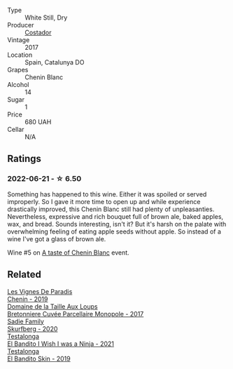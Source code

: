 :PROPERTIES:
:ID:                     4eb212ec-62e1-4de8-be69-c1e0876b19bc
:END:
#+attr_html: :class wine-main-image
[[file:/images/0a/a4db7d-22bc-4e3e-876a-1740b7cfe73f/2022-05-08-16-07-29-56302E38-0D8B-4AEE-A7DC-10D011443159-1-102-o.webp]]

- Type :: White Still, Dry
- Producer :: [[barberry:/producers/8ba4a237-515d-408f-8fa0-db15f9471ca0][Costador]]
- Vintage :: 2017
- Location :: Spain, Catalunya DO
- Grapes :: Chenin Blanc
- Alcohol :: 14
- Sugar :: 1
- Price :: 680 UAH
- Cellar :: N/A

** Ratings
:PROPERTIES:
:ID:                     7776d461-c067-4490-98b5-0071819fa92a
:END:

*** 2022-06-21 - ☆ 6.50
:PROPERTIES:
:ID:                     50ecdd21-ab07-47db-a7e7-7703ac3d9669
:END:

Something has happened to this wine. Either it was spoiled or served improperly. So I gave it more time to open up and while experience drastically improved, this Chenin Blanc still had plenty of unpleasanties. Nevertheless, expressive and rich bouquet full of brown ale, baked apples, wax, and bread. Sounds interesting, isn't it? But it's harsh on the palate with overwhelming feeling of eating apple seeds without apple. So instead of a wine I've got a glass of brown ale.

Wine #5 on [[barberry:/posts/2022-06-21-chenin-blanc-tasting][A taste of Chenin Blanc]] event.

** Related
:PROPERTIES:
:ID:                     475c147c-570e-4f8c-b2fc-572528cfded0
:END:

#+begin_export html
<div class="flex-container">
  <a class="flex-item flex-item-left" href="/wines/084f2900-816b-4687-bceb-9fe28995f7cc.html">
    <section class="h text-small text-lighter">Les Vignes De Paradis</section>
    <section class="h text-bolder">Chenin - 2019</section>
  </a>

  <a class="flex-item flex-item-right" href="/wines/83d90838-5e63-43af-abc5-f5fb482bc36f.html">
    <section class="h text-small text-lighter">Domaine de la Taille Aux Loups</section>
    <section class="h text-bolder">Bretonniere Cuvée Parcellaire Monopole - 2017</section>
  </a>

  <a class="flex-item flex-item-left" href="/wines/9513b9da-ac70-472c-953a-7cd9e5946b47.html">
    <section class="h text-small text-lighter">Sadie Family</section>
    <section class="h text-bolder">Skurfberg - 2020</section>
  </a>

  <a class="flex-item flex-item-right" href="/wines/a00de9a6-3e60-4ab4-8b81-279995809572.html">
    <section class="h text-small text-lighter">Testalonga</section>
    <section class="h text-bolder">El Bandito I Wish I was a Ninja - 2021</section>
  </a>

  <a class="flex-item flex-item-left" href="/wines/d38aadd5-6c84-40a0-93c9-8ff6b7468553.html">
    <section class="h text-small text-lighter">Testalonga</section>
    <section class="h text-bolder">El Bandito Skin - 2019</section>
  </a>

</div>
#+end_export
